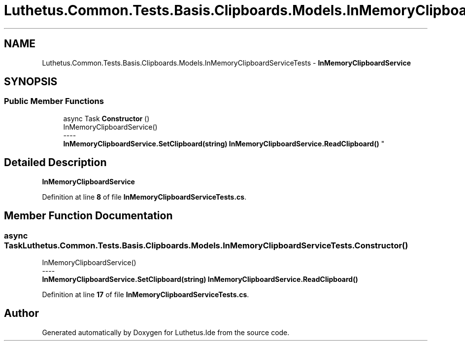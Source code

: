 .TH "Luthetus.Common.Tests.Basis.Clipboards.Models.InMemoryClipboardServiceTests" 3 "Version 1.0.0" "Luthetus.Ide" \" -*- nroff -*-
.ad l
.nh
.SH NAME
Luthetus.Common.Tests.Basis.Clipboards.Models.InMemoryClipboardServiceTests \- \fBInMemoryClipboardService\fP  

.SH SYNOPSIS
.br
.PP
.SS "Public Member Functions"

.in +1c
.ti -1c
.RI "async Task \fBConstructor\fP ()"
.br
.RI "InMemoryClipboardService() 
.br
----
.br
 \fBInMemoryClipboardService\&.SetClipboard(string)\fP \fBInMemoryClipboardService\&.ReadClipboard()\fP "
.in -1c
.SH "Detailed Description"
.PP 
\fBInMemoryClipboardService\fP 
.PP
Definition at line \fB8\fP of file \fBInMemoryClipboardServiceTests\&.cs\fP\&.
.SH "Member Function Documentation"
.PP 
.SS "async Task Luthetus\&.Common\&.Tests\&.Basis\&.Clipboards\&.Models\&.InMemoryClipboardServiceTests\&.Constructor ()"

.PP
InMemoryClipboardService() 
.br
----
.br
 \fBInMemoryClipboardService\&.SetClipboard(string)\fP \fBInMemoryClipboardService\&.ReadClipboard()\fP 
.PP
Definition at line \fB17\fP of file \fBInMemoryClipboardServiceTests\&.cs\fP\&.

.SH "Author"
.PP 
Generated automatically by Doxygen for Luthetus\&.Ide from the source code\&.
